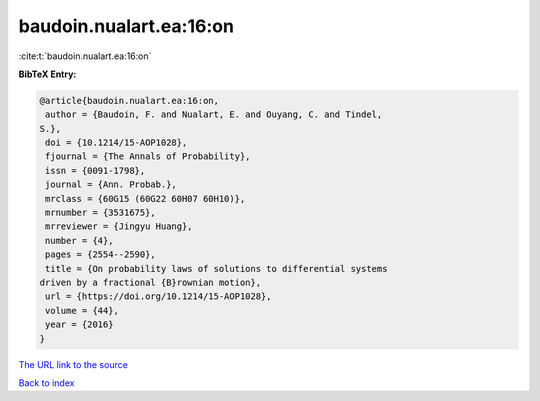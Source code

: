 baudoin.nualart.ea:16:on
========================

:cite:t:`baudoin.nualart.ea:16:on`

**BibTeX Entry:**

.. code-block:: bibtex

   @article{baudoin.nualart.ea:16:on,
    author = {Baudoin, F. and Nualart, E. and Ouyang, C. and Tindel,
   S.},
    doi = {10.1214/15-AOP1028},
    fjournal = {The Annals of Probability},
    issn = {0091-1798},
    journal = {Ann. Probab.},
    mrclass = {60G15 (60G22 60H07 60H10)},
    mrnumber = {3531675},
    mrreviewer = {Jingyu Huang},
    number = {4},
    pages = {2554--2590},
    title = {On probability laws of solutions to differential systems
   driven by a fractional {B}rownian motion},
    url = {https://doi.org/10.1214/15-AOP1028},
    volume = {44},
    year = {2016}
   }

`The URL link to the source <ttps://doi.org/10.1214/15-AOP1028}>`__


`Back to index <../By-Cite-Keys.html>`__

